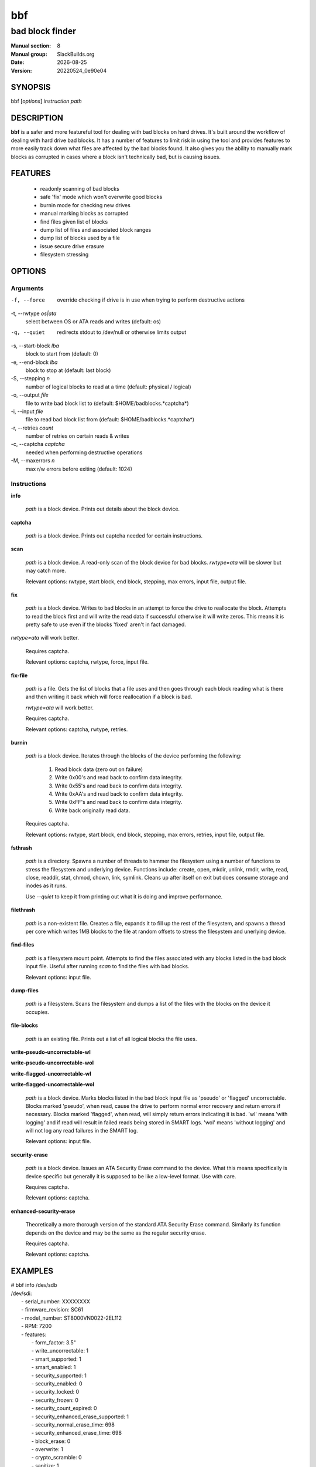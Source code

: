.. RST source for bbf(1) man page. Convert with:
..   rst2man.py bbf.rst > bbf.8

.. |version| replace:: 20220524_0e90e04
.. |date| date::

===
bbf
===

----------------
bad block finder
----------------

:Manual section: 8
:Manual group: SlackBuilds.org
:Date: |date|
:Version: |version|

SYNOPSIS
========

bbf [*options*] *instruction* *path*

DESCRIPTION
===========

**bbf** is a safer and more featureful tool for dealing with bad
blocks on hard drives. It's built around the workflow of dealing with
hard drive bad blocks. It has a number of features to limit risk in
using the tool and provides features to more easily track down what
files are affected by the bad blocks found. It also gives you the
ability to manually mark blocks as corrupted in cases where a block
isn't technically bad, but is causing issues.

FEATURES
========

 * readonly scanning of bad blocks
 * safe 'fix' mode which won't overwrite good blocks
 * burnin mode for checking new drives
 * manual marking blocks as corrupted
 * find files given list of blocks
 * dump list of files and associated block ranges
 * dump list of blocks used by a file
 * issue secure drive erasure
 * filesystem stressing


OPTIONS
=======

Arguments
---------

-f, --force
  override checking if drive is in use when trying to perform destructive actions

-t, --rwtype *os|ata*
  select between OS or ATA reads and writes (default: os)

-q, --quiet
  redirects stdout to /dev/null or otherwise limits output

-s, --start-block *lba*
  block to start from (default: 0)

-e, --end-block *lba*
  block to stop at (default: last block)

-S, --stepping *n*
  number of logical blocks to read at a time (default: physical / logical)

-o, --output *file*
  file to write bad block list to (default: $HOME/badblocks.*captcha*)

-i, --input *file*
  file to read bad block list from (default: $HOME/badblocks.*captcha*)

-r, --retries *count*
  number of retries on certain reads & writes

-c, --captcha *captcha*
  needed when performing destructive operations

-M, --maxerrors *n*
  max r/w errors before exiting (default: 1024)

Instructions
------------

**info**

  *path* is a block device. Prints out details about the block device.

**captcha**

  *path* is a block device. Prints out captcha needed for certain instructions.

**scan**

  *path* is a block device. A read-only scan of the block device for
  bad blocks. *rwtype=ata* will be slower but may catch more.

  Relevant options: rwtype, start block, end block, stepping, max errors, input file, output file.

**fix**

  *path* is a block device. Writes to bad blocks in an attempt to
  force the drive to reallocate the block. Attempts to read the block
  first and will write the read data if successful otherwise it will
  write zeros. This means it is pretty safe to use even if the blocks
  'fixed' aren't in fact damaged.

*rwtype=ata* will work better.

  Requires captcha.

  Relevant options: captcha, rwtype, force, input file.

**fix-file**

  *path* is a file. Gets the list of blocks that a file uses and then
  goes through each block reading what is there and then writing it
  back which will force reallocation if a block is bad.

  *rwtype=ata* will work better.

  Requires captcha.

  Relevant options: captcha, rwtype, retries.

**burnin**

  *path* is a block device. Iterates through the blocks of the device performing the following:

    1) Read block data (zero out on failure)

    2) Write 0x00's and read back to confirm data integrity.

    3) Write 0x55's and read back to confirm data integrity.

    4) Write 0xAA's and read back to confirm data integrity.

    5) Write 0xFF's and read back to confirm data integrity.

    6) Write back originally read data.

  Requires captcha.

  Relevant options: rwtype, start block, end block, stepping, max
  errors, retries, input file, output file.

**fsthrash**

  *path* is a directory. Spawns a number of threads to hammer the
  filesystem using a number of functions to stress the filesystem and
  underlying device. Functions include: create, open, mkdir, unlink,
  rmdir, write, read, close, readdir, stat, chmod, chown, link,
  symlink. Cleans up after itself on exit but does consume storage and
  inodes as it runs.

  Use *--quiet* to keep it from printing out what it is doing and improve performance.

**filethrash**

  *path* is a non-existent file. Creates a file, expands it to fill
  up the rest of the filesystem, and spawns a thread per core which
  writes 1MB blocks to the file at random offsets to stress the
  filesystem and unerlying device.

**find-files**

  *path* is a filesystem mount point. Attempts to find the
  files associated with any blocks listed in the bad block input
  file. Useful after running *scan* to find the files with bad blocks.

  Relevant options: input file.

**dump-files**

  *path* is a filesystem. Scans the filesystem and dumps a list of the files with the blocks on the device it occupies.

**file-blocks**

  *path* is an existing file. Prints out a list of all logical blocks the file uses.

**write-pseudo-uncorrectable-wl**

**write-pseudo-uncorrectable-wol**

**write-flagged-uncorrectable-wl**

**write-flagged-uncorrectable-wol**

  *path* is a block device. Marks blocks listed in the bad block input
  file as 'pseudo' or 'flagged' uncorrectable. Blocks marked 'pseudo',
  when read, cause the drive to perform normal error recovery and
  return errors if necessary. Blocks marked 'flagged', when read,
  will simply return errors indicating it is bad. 'wl' means 'with
  logging' and if read will result in failed reads being stored in
  SMART logs. 'wol' means 'without logging' and will not log any read
  failures in the SMART log.

  Relevant options: input file.

**security-erase**

  *path* is a block device. Issues an ATA Security Erase command to
  the device. What this means specifically is device specific but
  generally it is supposed to be like a low-level format. Use with
  care.

  Requires captcha.

  Relevant options: captcha.

**enhanced-security-erase**

  Theoretically a more thorough version of the standard ATA Security
  Erase command. Similarly its function depends on the device and may
  be the same as the regular security erase.

  Requires captcha.

  Relevant options: captcha.

EXAMPLES
========

| # bbf info /dev/sdb
| /dev/sdi:
|  - serial_number: XXXXXXXX
|  - firmware_revision: SC61
|  - model_number: ST8000VN0022-2EL112
|  - RPM: 7200
|  - features:
|    - form_factor: 3.5"
|    - write_uncorrectable: 1
|    - smart_supported: 1
|    - smart_enabled: 1
|    - security_supported: 1
|    - security_enabled: 0
|    - security_locked: 0
|    - security_frozen: 0
|    - security_count_expired: 0
|    - security_enhanced_erase_supported: 1
|    - security_normal_erase_time: 698
|    - security_enhanced_erase_time: 698
|    - block_erase: 0
|    - overwrite: 1
|    - crypto_scramble: 0
|    - sanitize: 1
|    - supports_sata_gen1: 1
|    - supports_sata_gen2: 1
|    - supports_sata_gen3: 1
|    - trim_supported: 0
|  - block_size:
|    - physical: 4096
|    - logical: 512
|    - stepping: 8
|  - block_count:
|    - physical: 1953506646
|    - logical: 15628053168
|  - size:
|    - bytes: 8001563222016
|    - human:
|      - base2: 7.28TB
|      - base10: 8.00TiB
|

| # bbf -S 256 -t ata scan /dev/sdb
| start block: 0
| end block: 15628053168
| stepping: 256
| logical block size: 512
| physical block size: 4096
| read size: 131072
| Scanning: 0 - 15628053168
| Current: 2425512192 (15.52%); bps: 179384.74; eta: 20:26:39; bad: 0
|

| # bbf captcha /dev/sdb
| Z8400VR0
|

| # bbf -i ~/badblocks.Z8400VR0 -c Z8400VR0 fix /dev/sdb
|

| # bbf -q fsthrash /mnt/mydrive0
| CTRL-C to exit...
| ^CCleaning up...
|

| # bbf filethrash /mnt/mydrive0/test
| Creating file: /mnt/mydrive0/test
| Expanding file to fill drive: 200209731584 bytes
| Spawning thrashing threads: 4 (one per core)
| CTRL-C to exit...

COPYRIGHT
=========

See the file /usr/doc/bbf-|version|/LICENSE for license information.

AUTHORS
=======

**bbf** was written by Antonio SJ Musumeci <trapexit@spawn.link>.

This man page created for the SlackBuilds.org project by
B. Watson. Since it's just copy/pasted from README.md, the man page is
licensed the same as **bbf** itself.

SEE ALSO
========

**badblocks**\(8), **smartctl**\(8), **fsck**\(8)

The **bbf** homepage: https://github.com/trapexit/bbf
